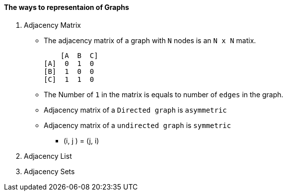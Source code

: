 ==== The ways to representaion of Graphs

1. Adjacency Matrix
* The adjacency matrix of a graph with `N` nodes is an `N x N` matix.
    
        [A  B  C]
    [A]  0  1  0
    [B]  1  0  0
    [C]  1  1  0
   
* The Number of `1` in the matrix is equals to number of `edges` in the graph.

* Adjacency matrix of a `Directed graph` is `asymmetric`
* Adjacency matrix of a `undirected graph` is `symmetric`
    ** (i, j ) = (j, i)




2. Adjacency List

3. Adjacency Sets